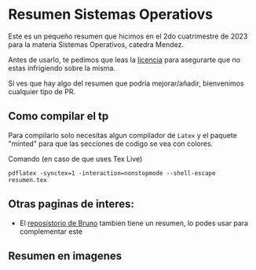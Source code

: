 * Resumen Sistemas Operatiovs
Este es un pequeño resumen que hicimos en el 2do cuatrimestre de 2023 para la materia Sistemas Operativos, catedra Mendez.

Antes de usarlo, te pedimos que leas la [[file:Licencse.txt][licencia]] para asegurarte que no estas infrigiendo sobre la misma.

Si ves que hay algo del resumen que podria mejorar/añadir, bienvenimos cualquier tipo de PR.

** Como compilar el tp
Para compilarlo solo necesitas algun compilador de ~Latex~ y el paquete "minted" para que las secciones de  codigo se vea con colores.

Comando (en caso de que uses Tex Live)
#+begin_src shell
    pdflatex -synctex=1 -interaction=nonstopmode --shell-escape resumen.tex
#+end_src

** Otras paginas de interes:
- El [[https://github.com/brunograssano/Sistemas-operativos-fiuba][reposistorio de Bruno]] tambien tiene un resumen, lo podes usar para complementar este 

** Resumen en imagenes
[[./resumen-imagenes/resumen-0.png]]
[[./resumen-imagenes/resumen-1.png]]
[[./resumen-imagenes/resumen-2.png]]
[[./resumen-imagenes/resumen-3.png]]
[[./resumen-imagenes/resumen-4.png]]
[[./resumen-imagenes/resumen-5.png]]
[[./resumen-imagenes/resumen-6.png]]
[[./resumen-imagenes/resumen-7.png]]
[[./resumen-imagenes/resumen-8.png]]
[[./resumen-imagenes/resumen-9.png]]
[[./resumen-imagenes/resumen-10.png]]
[[./resumen-imagenes/resumen-11.png]]
[[./resumen-imagenes/resumen-12.png]]
[[./resumen-imagenes/resumen-13.png]]
[[./resumen-imagenes/resumen-14.png]]
[[./resumen-imagenes/resumen-15.png]]
[[./resumen-imagenes/resumen-16.png]]
[[./resumen-imagenes/resumen-17.png]]
[[./resumen-imagenes/resumen-18.png]]
[[./resumen-imagenes/resumen-19.png]]
